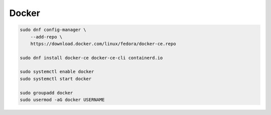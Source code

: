 .. _reference-linux-fedora-centos-docker:

######
Docker
######

.. code-block:: bash

    sudo dnf config-manager \
        --add-repo \
        https://download.docker.com/linux/fedora/docker-ce.repo

    sudo dnf install docker-ce docker-ce-cli containerd.io

    sudo systemctl enable docker
    sudo systemctl start docker

    sudo groupadd docker
    sudo usermod -aG docker USERNAME
